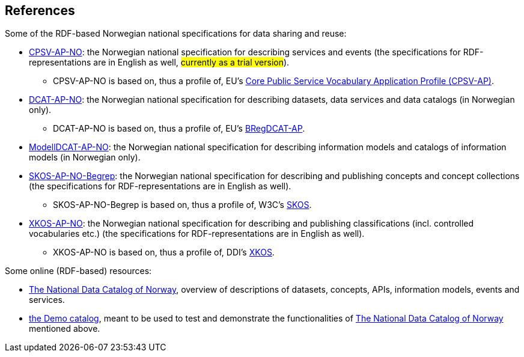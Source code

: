 == References [[references]]

Some of the RDF-based Norwegian national specifications for data sharing and reuse: 

* https://informasjonsforvaltning.github.io/cpsv-ap-no/[CPSV-AP-NO, window="_blank", role="ext-link"]: the Norwegian national specification for describing services and events (the specifications for RDF-representations are in English as well, #currently as a trial version#). 
** CPSV-AP-NO is based on, thus a profile of, EU's https://github.com/SEMICeu/CPSV-AP[Core Public Service Vocabulary Application Profile (CPSV-AP), window="_blank", role="ext-link"].

* https://data.norge.no/specification/dcat-ap-no[DCAT-AP-NO, window="_blank", role="ext-link"]: the Norwegian national specification for describing datasets, data services and data catalogs (in Norwegian only). 
** DCAT-AP-NO is based on, thus a profile of, EU's https://github.com/SEMICeu/BregDCAT-AP[BRegDCAT-AP, window="_blank", role="ext-link"].

* https://data.norge.no/specification/modelldcat-ap-no[ModellDCAT-AP-NO, window="_blank", role="ext-link"]: the Norwegian national specification for describing information models and catalogs of information models (in Norwegian only). 

* https://data.norge.no/specification/skos-ap-no-begrep[SKOS-AP-NO-Begrep, window="_blank", role="ext-link"]: the Norwegian national specification for describing and publishing concepts and concept collections (the specifications for RDF-representations are in English as well). 
** SKOS-AP-NO-Begrep is based on, thus a profile of, W3C's https://www.w3.org/2004/02/skos/[SKOS, window="_blank", role="ext-link"].

* https://data.norge.no/specification/xkos-ap-no[XKOS-AP-NO, window="_blank", role="ext-link"]: the Norwegian national specification for describing and publishing classifications (incl. controlled vocabularies etc.) (the specifications for RDF-representations are in English as well).
** XKOS-AP-NO is based on, thus a profile of, DDI's https://rdf-vocabulary.ddialliance.org/xkos.html[XKOS, window="_blank", role="ext-link"]. 

Some online (RDF-based) resources:

* https://data.norge.no/about[The National Data Catalog of Norway, window="_blank", role="ext-link"], overview of descriptions of datasets, concepts, APIs, information models, events and services. 

* https://demo.fellesdatakatalog.digdir.no/[the Demo catalog, window="_blank", role="ext-link"], meant to be used to test and demonstrate the functionalities of https://data.norge.no/about[The National Data Catalog of Norway, window="_blank", role="ext-link"] mentioned above.
